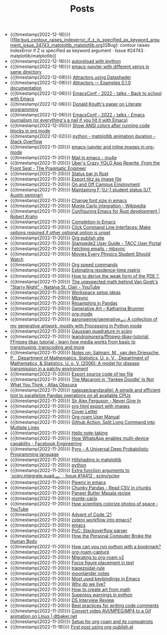 #+TITLE: Posts

- {{{timestamp(2022-12-16)}}} [[file:bug_contour_raises_indexerror_if_z_is_specified_as_keyword_argument_issue_24743_matplotlib_matplotlib.org][[Bug]: contour raises IndexError if Z is specified as keyword argument · Issue #24743 · matplotlib/matplotlib]]
- {{{timestamp(2022-12-16)}}} [[file:autoreload_with_ipython.org][autoreload with ipython]]
- {{{timestamp(2022-12-16)}}} [[file:emacs_jupyter_with_different_venvs_in_same_directory.org][emacs-jupyter with different venvs in same directory]]
- {{{timestamp(2022-12-09)}}} [[file:attractors_using_datashader.org][Attractors using Datashader]]
- {{{timestamp(2022-12-09)}}} [[file:attractors_examples_0_1_0_documentation.org][Attractors — Examples 0.1.0 documentation]]
- {{{timestamp(2022-12-06)}}} [[file:emacsconf_2022_talks_back_to_school_with_emacs.org][EmacsConf - 2022 - talks - Back to school with Emacs]]
- {{{timestamp(2022-12-06)}}} [[file:knuthweb_pdf.org][Donald Knuth's paper on Literate programming]]
- {{{timestamp(2022-12-06)}}} [[file:emacsconf_2022_talks_emacs_journalism_or_everything_s_a_nail_if_you_hit_it_with_emacs.org][EmacsConf - 2022 - talks - Emacs journalism (or everything's a nail if you hit it with Emacs)]]
- {{{timestamp(2022-12-05)}}} [[file:show_ansi_colors_after_running_code_blocks_in_org_mode.org][Show ANSI colors after running code blocks in org mode]]
- {{{timestamp(2022-12-02)}}} [[file:python_matplotlib_animation_duration_stack_overflow.org][python - matplotlib animation duration - Stack Overflow]]
- {{{timestamp(2022-11-20)}}} [[file:emacs_jupyter.org][emacs-jupyter and inline images in org-mode]]
- {{{timestamp(2022-11-20)}}} [[file:mail_in_emacs_mu4e.org][Mail in emacs - mu4e]]
- {{{timestamp(2022-11-20)}}} [[file:uber_s_crazy_yolo_app_rewrite_from_the_front_seat_the_pragmatic_engineer.org][Uber's Crazy YOLO App Rewrite, From the Front Seat - The Pragmatic Engineer]]
- {{{timestamp(2022-11-20)}}} [[file:status_bar_in_rust.org][Status bar in Rust]]
- {{{timestamp(2022-11-20)}}} [[file:export_tikz_as_image_file.org][Export tikz as image file]]
- {{{timestamp(2022-11-20)}}} [[file:on_and_off_campus_employment.org][On and Off Campus Employment]]
- {{{timestamp(2022-11-20)}}} [[file:maintaining_f_1_j_1_student_status_ut_austin_seminar.org][Maintaining F-1/J-1 student status (UT Austin seminar)]]
- {{{timestamp(2022-11-20)}}} [[file:change_font_size_in_emacs.org][Change font size in emacs]]
- {{{timestamp(2022-11-20)}}} [[file:monte_carlo_integration_wikipedia.org][Monte Carlo integration - Wikipedia]]
- {{{timestamp(2022-11-20)}}} [[file:configuring_emacs_for_rust_development_robert_krahn.org][Configuring Emacs for Rust development | Robert Krahn]]
- {{{timestamp(2022-11-20)}}} [[file:completion_in_emacs.org][Completion in Emacs]]
- {{{timestamp(2022-11-20)}}} [[file:click_command_line_interfaces:_make_options_required_if_other_optional_option_is_unset.org][Click Command Line Interfaces: Make options required if other optional option is unset]]
- {{{timestamp(2022-11-20)}}} [[file:org_publish_site.org][Org publish site]]
- {{{timestamp(2022-11-20)}}} [[file:stampede2_user_guide_tacc_user_portal.org][Stampede2 User Guide - TACC User Portal]]
- {{{timestamp(2022-11-20)}}} [[file:fetching_emails_mbsync.org][Fetching emails - mbsync]]
- {{{timestamp(2022-11-20)}}} [[file:movies_every_physics_student_should_watch.org][Movies Every Physics Student Should Watch]]
- {{{timestamp(2022-11-20)}}} [[file:org_speed_commands.org][Org speed commands]]
- {{{timestamp(2022-11-20)}}} [[file:estimating_residence_time_matrix.org][Estimating residence-time matrix]]
- {{{timestamp(2022-11-20)}}} [[file:how_to_derive_the_weak_form_of_the_pde？.org][How to derive the weak form of the PDE？]]
- {{{timestamp(2022-11-20)}}} [[file:the_unexpected_math_behind_van_gogh_s_starry_night_natalya_st_clair_youtube.org][The unexpected math behind Van Gogh's "Starry Night" - Natalya St. Clair - YouTube]]
- {{{timestamp(2022-11-20)}}} [[file:workspace_setup_ideas.org][Workspace setup ideas]]
- {{{timestamp(2022-11-20)}}} [[file:mbsync.org][Mbsync]]
- {{{timestamp(2022-11-20)}}} [[file:resampling_in_pandas.org][Resampling in Pandas]]
- {{{timestamp(2022-11-20)}}} [[file:software_katharina_brunner.org][Generative Art – Katharina Brunner]]
- {{{timestamp(2022-11-20)}}} [[file:org_mode.org][org-mode]]
- {{{timestamp(2022-11-20)}}} [[file:aaronpenne_generative_art_a_collection_of_my_generative_artwork_mostly_with_processing_in_python_mode.org][aaronpenne/generative_art: A collection of my generative artwork, mostly with Processing in Python mode]]
- {{{timestamp(2022-11-20)}}} [[file:gaussian_quadrature_in_scipy.org][Gaussian quadrature in scipy]]
- {{{timestamp(2022-11-20)}}} [[file:leandromoreira_ffmpeg_libav_tutorial_ffmpeg_libav_tutorial_learn_how_media_works_from_basic_to_transmuxing_transcoding_and_more.org][leandromoreira/ffmpeg-libav-tutorial: FFmpeg libav tutorial - learn how media works from basic to transmuxing, transcoding and more]]
- {{{timestamp(2022-11-20)}}} [[file:salmaniModelDiseaseTransmission2006.org][Notes on: Salmani, M., van den Driessche, P., ,Department of Mathematics, Statistics, U. o. V., ,Department of Mathematics, & Statistics, U. o. V. (2006): A model for disease transmission in a patchy environment]]
- {{{timestamp(2022-11-20)}}} [[file:export_source_code_of_tex_file.org][Export source code of tex file]]
- {{{timestamp(2022-11-20)}}} [[file:the_macaroni_in_yankee_doodle_is_not_what_you_think_atlas_obscura.org][The Macaroni in 'Yankee Doodle' Is Not What You Think - Atlas Obscura]]
- {{{timestamp(2022-11-20)}}} [[file:nalepae_pandarallel_a_simple_and_efficient_tool_to_parallelize_pandas_operations_on_all_available_cpus.org][nalepae/pandarallel: A simple and efficient tool to parallelize Pandas operations on all available CPUs]]
- {{{timestamp(2022-11-20)}}} [[file:sir_alex_ferguson_never_give_in.org][Sir Alex Ferguson - Never Give In]]
- {{{timestamp(2022-11-20)}}} [[file:org_html_export_with_images.org][org html export with images]]
- {{{timestamp(2022-11-20)}}} [[file:cover_letter.org][Cover Letter]]
- {{{timestamp(2022-11-20)}}} [[file:org_roam_user_manual.org][Org-roam User Manual]]
- {{{timestamp(2022-11-20)}}} [[file:github_action:_split_long_command_into_multiple_lines.org][Github Action: Split Long Command into Multiple Lines]]
- {{{timestamp(2022-11-20)}}} [[file:hello_notetaking.org][Hello note-taking]]
- {{{timestamp(2022-11-20)}}} [[file:how_whatsapp_enables_multi_device_capability_facebook_engineering.org][How WhatsApp enables multi-device capability - Facebook Engineering]]
- {{{timestamp(2022-11-20)}}} [[file:pyro_a_universal_deep_probabilistic_programming_language.org][Pyro - A Universal Deep Probabilistic Programming language]]
- {{{timestamp(2022-11-20)}}} [[file:hillshading_in_matplotlib.org][Hillshading in matplotlib]]
- {{{timestamp(2022-11-20)}}} [[file:python.org][python]]
- {{{timestamp(2022-11-20)}}} [[file:extra_function_arguments_to_scipy_integrate_quad_vec_issue_14412_scipy_scipy.org][Extra function arguments to `scipy.integrate.quad_vec` · Issue #14412 · scipy/scipy]]
- {{{timestamp(2022-11-20)}}} [[file:pipenv_in_emacs.org][Pipenv in emacs]]
- {{{timestamp(2022-11-20)}}} [[file:chunky_pandas_read_csv_in_chunks.org][Chunky Pandas - Read CSV in chunks]]
- {{{timestamp(2022-11-20)}}} [[file:paneer_butter_masala_recipe.org][Paneer Butter Masala recipe]]
- {{{timestamp(2022-11-20)}}} [[file:monte_carlo.org][monte-carlo]]
- {{{timestamp(2022-11-20)}}} [[file:1_how_scientists_colorize_photos_of_space_youtube.org][How scientists colorize photos of space - YouTube]]
- {{{timestamp(2022-11-20)}}} [[file:advent_of_code_21.org][Advent of Code '21]]
- {{{timestamp(2022-11-20)}}} [[file:zotero_workflow_into_emacs.org][zotero workflow into emacs?]]
- {{{timestamp(2022-11-20)}}} [[file:emacs.org][emacs]]
- {{{timestamp(2022-11-20)}}} [[file:stackoverflow_parser.org][PoC: Stackoverflow parser]]
- {{{timestamp(2022-11-20)}}} [[file:how_the_personal_computer_broke_the_human_body.org][How the Personal Computer Broke the Human Body]]
- {{{timestamp(2022-11-20)}}} [[file:how_can_you_run_python_with_a_bookmark.org][How can you run python with a bookmark?]]
- {{{timestamp(2022-11-20)}}} [[file:org_roam_capture.org][org-roam-capture]]
- {{{timestamp(2022-11-20)}}} [[file:migrating_to_org_roam_v2.org][Migrating to org-roam v2]]
- {{{timestamp(2022-11-20)}}} [[file:force_figure_placement_in_text.org][Force figure placement in text]]
- {{{timestamp(2022-11-20)}}} [[file:trapezoidal_rule.org][trapezoidal-rule]]
- {{{timestamp(2022-11-20)}}} [[file:moonlander_notes.org][moonlander notes]]
- {{{timestamp(2022-11-20)}}} [[file:most_used_keybindings_in_emacs.org][Most used keybindings in Emacs]]
- {{{timestamp(2022-11-20)}}} [[file:why_do_we_live.org][Why do we live?]]
- {{{timestamp(2022-11-20)}}} [[file:how_to_create_art_from_math.org][How to create art from math]]
- {{{timestamp(2022-11-20)}}} [[file:suppress_warnings_in_python.org][Suppress warnings in python]]
- {{{timestamp(2022-11-20)}}} [[file:ds_interview_review.org][DS Interview Review]]
- {{{timestamp(2022-11-20)}}} [[file:best_practices_for_writing_code_comments.org][Best practices for writing code comments]]
- {{{timestamp(2022-11-20)}}} [[file:convert_video_avi_mpeg_mp4_to_a_gif_animation_on_linux_dtbaker_net.org][Convert video AVI/MPEG/MP4 to a Gif animation on Linux | dtbaker.net]]
- {{{timestamp(2022-11-20)}}} [[file:org_roam.org][Setup for org-roam and its compatriots]]
- {{{timestamp(2022-11-19)}}} [[file:first-post.org][First post using org-publish.el]]
